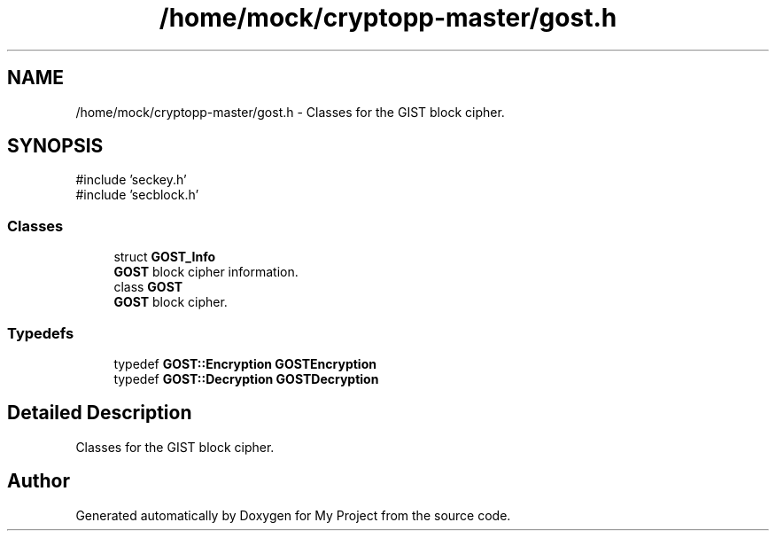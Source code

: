 .TH "/home/mock/cryptopp-master/gost.h" 3 "My Project" \" -*- nroff -*-
.ad l
.nh
.SH NAME
/home/mock/cryptopp-master/gost.h \- Classes for the GIST block cipher\&.

.SH SYNOPSIS
.br
.PP
\fR#include 'seckey\&.h'\fP
.br
\fR#include 'secblock\&.h'\fP
.br

.SS "Classes"

.in +1c
.ti -1c
.RI "struct \fBGOST_Info\fP"
.br
.RI "\fBGOST\fP block cipher information\&. "
.ti -1c
.RI "class \fBGOST\fP"
.br
.RI "\fBGOST\fP block cipher\&. "
.in -1c
.SS "Typedefs"

.in +1c
.ti -1c
.RI "typedef \fBGOST::Encryption\fP \fBGOSTEncryption\fP"
.br
.ti -1c
.RI "typedef \fBGOST::Decryption\fP \fBGOSTDecryption\fP"
.br
.in -1c
.SH "Detailed Description"
.PP
Classes for the GIST block cipher\&.


.SH "Author"
.PP
Generated automatically by Doxygen for My Project from the source code\&.
